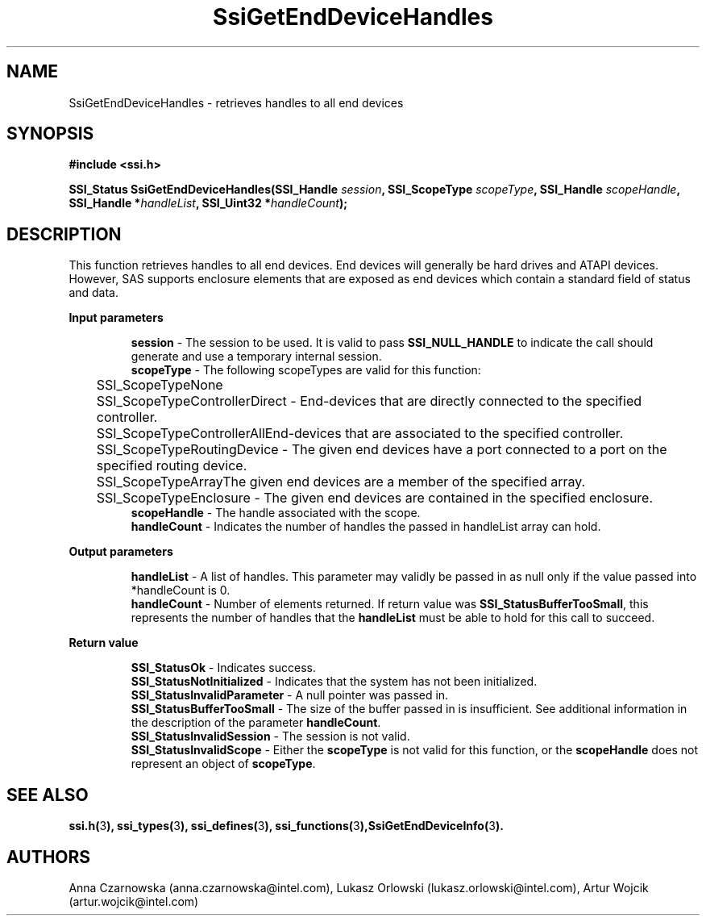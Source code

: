 .\" Copyright (c) 2011, Intel Corporation
.\" All rights reserved.
.\"
.\" Redistribution and use in source and binary forms, with or without 
.\" modification, are permitted provided that the following conditions are met:
.\"
.\"	* Redistributions of source code must retain the above copyright 
.\"	  notice, this list of conditions and the following disclaimer.
.\"	* Redistributions in binary form must reproduce the above copyright 
.\"	  notice, this list of conditions and the following disclaimer in the 
.\"	  documentation 
.\"	  and/or other materials provided with the distribution.
.\"	* Neither the name of Intel Corporation nor the names of its 
.\"	  contributors may be used to endorse or promote products derived from 
.\"	  this software without specific prior written permission.
.\"
.\" THIS SOFTWARE IS PROVIDED BY THE COPYRIGHT HOLDERS AND CONTRIBUTORS "AS IS" 
.\" AND ANY EXPRESS OR IMPLIED WARRANTIES, INCLUDING, BUT NOT LIMITED TO, THE 
.\" IMPLIED WARRANTIES OF MERCHANTABILITY AND FITNESS FOR A PARTICULAR PURPOSE 
.\" ARE DISCLAIMED. IN NO EVENT SHALL THE COPYRIGHT OWNER OR CONTRIBUTORS BE 
.\" LIABLE FOR ANY DIRECT, INDIRECT, INCIDENTAL, SPECIAL, EXEMPLARY, OR 
.\" CONSEQUENTIAL DAMAGES (INCLUDING, BUT NOT LIMITED TO, PROCUREMENT OF 
.\" SUBSTITUTE GOODS OR SERVICES; LOSS OF USE, DATA, OR PROFITS; OR BUSINESS 
.\" INTERRUPTION) HOWEVER CAUSED AND ON ANY THEORY OF LIABILITY, WHETHER IN 
.\" CONTRACT, STRICT LIABILITY, OR TORT (INCLUDING NEGLIGENCE OR OTHERWISE) 
.\" ARISING IN ANY WAY OUT OF THE USE OF THIS SOFTWARE, EVEN IF ADVISED OF THE 
.\" POSSIBILITY OF SUCH DAMAGE.
.\"
.TH SsiGetEndDeviceHandles 3 "September 28, 2011" "version 0.1" "Linux Programmer's Reference"
.SH NAME
SsiGetEndDeviceHandles - retrieves handles to all end devices
.SH SYNOPSIS
.PP
.B #include <ssi.h>

.BI "SSI_Status SsiGetEndDeviceHandles(SSI_Handle " session ", "
.BI "SSI_ScopeType  " scopeType ", SSI_Handle " scopeHandle ", "
.BI "SSI_Handle *" handleList ", SSI_Uint32 *" handleCount ");"
.SH DESCRIPTION
.PP
This function retrieves handles to all end devices.  End devices will 
generally be hard drives and ATAPI devices.  However, SAS supports enclosure 
elements that are exposed as end devices which contain a standard field of 
status and data.
.PP
.B Input parameters
.IP
\fBsession\fR - The session to be used.  It is valid to pass 
\fBSSI_NULL_HANDLE\fR to indicate the call should generate and use a temporary 
internal session.
.br
\fBscopeType\fR - The following scopeTypes are valid for this function:
.br
	SSI_ScopeTypeNone
.br
	SSI_ScopeTypeControllerDirect - End-devices that are directly connected 
to the specified controller.
.br
	SSI_ScopeTypeControllerAllEnd-devices that are associated to the 
specified controller.
.br
	SSI_ScopeTypeRoutingDevice - The given end devices have a port 
connected to a port on the specified routing device.
.br
	SSI_ScopeTypeArrayThe given end devices are a member of the specified 
array.
.br
	SSI_ScopeTypeEnclosure - The given end devices are contained in the 
specified enclosure.
.br
\fBscopeHandle\fR - The handle associated with the scope.
.br
\fBhandleCount\fR - Indicates the number of handles the passed in handleList 
array can hold.
.PP
.B Output parameters
.IP
\fBhandleList\fR - A list of handles. This parameter may validly be passed in 
as null only if the value passed into *handleCount is 0. 
.br
\fBhandleCount\fR - Number of elements returned. If return value was 
\fBSSI_StatusBufferTooSmall\fR, this represents the number of handles that the 
\fBhandleList\fR must be able to hold for this call to succeed.
.PP
.B Return value
.IP 
\fBSSI_StatusOk\fR - Indicates success.
.br
\fBSSI_StatusNotInitialized\fR - Indicates that the system has not been 
initialized.
.br
\fBSSI_StatusInvalidParameter\fR - A null pointer was passed in.
.br
\fBSSI_StatusBufferTooSmall\fR - The size of the buffer passed in is 
insufficient. See additional information in the description of the parameter 
\fBhandleCount\fR.
.br
\fBSSI_StatusInvalidSession\fR - The session is not valid.
.br
\fBSSI_StatusInvalidScope\fR - Either the \fBscopeType\fR is not valid for 
this function, or the \fBscopeHandle\fR does not represent an object of 
\fBscopeType\fR.
.SH SEE ALSO
\fBssi.h(\fR3\fB), ssi_types(\fR3\fB), ssi_defines(\fR3\fB), 
ssi_functions(\fR3\fB),SsiGetEndDeviceInfo(\fR3\fB).\fR
.SH AUTHORS
Anna Czarnowska (anna.czarnowska@intel.com), 
Lukasz Orlowski (lukasz.orlowski@intel.com),
Artur Wojcik (artur.wojcik@intel.com)
